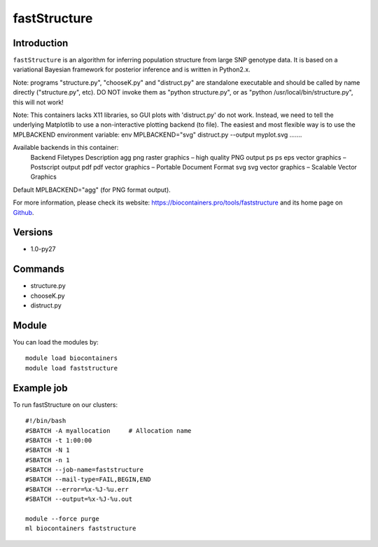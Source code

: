 .. _backbone-label:

fastStructure
==============================

Introduction
~~~~~~~~
``fastStructure`` is an algorithm for inferring population structure from large SNP genotype data. It is based on a variational Bayesian framework for posterior inference and is written in Python2.x.

Note: programs "structure.py", "chooseK.py" and "distruct.py" are standalone executable and should be called by name directly ("structure.py", etc). DO NOT invoke them as "python structure.py", or as "python /usr/local/bin/structure.py", this will not work!

Note: This containers lacks X11 libraries, so GUI plots with 'distruct.py' do not work.  Instead, we need to tell the underlying Matplotlib to use a non-interactive plotting backend (to file).  The easiest and most flexible way is to use the MPLBACKEND environment variable: env MPLBACKEND="svg" distruct.py --output myplot.svg .......

Available backends in this container:
    Backend  Filetypes   Description
    agg      png         raster graphics – high quality PNG output
    ps       ps eps      vector graphics – Postscript output
    pdf      pdf         vector graphics – Portable Document Format
    svg      svg         vector graphics – Scalable Vector Graphics
Default MPLBACKEND="agg" (for PNG format output).

For more information, please check its website: https://biocontainers.pro/tools/faststructure and its home page on `Github`_.

Versions
~~~~~~~~
- 1.0-py27

Commands
~~~~~~~
- structure.py
- chooseK.py
- distruct.py

Module
~~~~~~~~
You can load the modules by::
    
    module load biocontainers
    module load faststructure

Example job
~~~~~
To run fastStructure on our clusters::

    #!/bin/bash
    #SBATCH -A myallocation     # Allocation name 
    #SBATCH -t 1:00:00
    #SBATCH -N 1
    #SBATCH -n 1
    #SBATCH --job-name=faststructure
    #SBATCH --mail-type=FAIL,BEGIN,END
    #SBATCH --error=%x-%J-%u.err
    #SBATCH --output=%x-%J-%u.out

    module --force purge
    ml biocontainers faststructure

.. _Github: https://rajanil.github.io/fastStructure/
